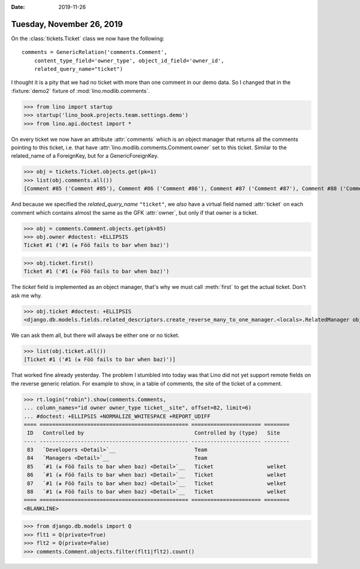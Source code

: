 :date: 2019-11-26

==========================
Tuesday, November 26, 2019
==========================

On the :class:`tickets.Ticket` class we now have the following::

    comments = GenericRelation('comments.Comment',
        content_type_field='owner_type', object_id_field='owner_id',
        related_query_name="ticket")

I thought it is a pity that we had no ticket with more than one comment in our
demo data.  So I changed that in the :fixture:`demo2` fixture of
:mod:`lino.modlib.comments`.

>>> from lino import startup
>>> startup('lino_book.projects.team.settings.demo')
>>> from lino.api.doctest import *

On every ticket we now have an attribute :attr:`comments` which is an object
manager that returns all the comments pointing to this ticket, i.e. that have
:attr:`lino.modlib.comments.Comment.owner` set to this ticket.  Similar to the
related_name of a ForeignKey, but for a GenericForeignKey.

>>> obj = tickets.Ticket.objects.get(pk=1)
>>> list(obj.comments.all())
[Comment #85 ('Comment #85'), Comment #86 ('Comment #86'), Comment #87 ('Comment #87'), Comment #88 ('Comment #88'), Comment #89 ('Comment #89'), Comment #90 ('Comment #90'), Comment #91 ('Comment #91'), Comment #92 ('Comment #92')]

And because we specified the `related_query_name` ``"ticket"``, we *also* have a
virtual field named :attr:`ticket` on each comment which contains almost the
same as the GFK :attr:`owner`, but only if that owner is a ticket.

>>> obj = comments.Comment.objects.get(pk=85)
>>> obj.owner #doctest: +ELLIPSIS
Ticket #1 ('#1 (⚹ Föö fails to bar when baz)')

>>> obj.ticket.first()
Ticket #1 ('#1 (⚹ Föö fails to bar when baz)')

The `ticket` field is implemented as an object manager, that's why we must call
:meth:`first` to get the actual ticket.  Don't ask me why.

>>> obj.ticket #doctest: +ELLIPSIS
<django.db.models.fields.related_descriptors.create_reverse_many_to_one_manager.<locals>.RelatedManager object at ...>

We can ask them all, but there will always be either one or no ticket.

>>> list(obj.ticket.all())
[Ticket #1 ('#1 (⚹ Föö fails to bar when baz)')]

That worked fine already yesterday.  The problem I stumbled into today was that
Lino did not yet support remote fields on the reverse generic relation. For
example to show, in a table of comments, the site of the ticket of a comment.

>>> rt.login("robin").show(comments.Comments,
... column_names="id owner owner_type ticket__site", offset=82, limit=6)
... #doctest: +ELLIPSIS +NORMALIZE_WHITESPACE +REPORT_UDIFF
==== =============================================== ====================== ========
 ID   Controlled by                                   Controlled by (type)   Site
---- ----------------------------------------------- ---------------------- --------
 83   `Developers <Detail>`__                         Team
 84   `Managers <Detail>`__                           Team
 85   `#1 (⚹ Föö fails to bar when baz) <Detail>`__   Ticket                 welket
 86   `#1 (⚹ Föö fails to bar when baz) <Detail>`__   Ticket                 welket
 87   `#1 (⚹ Föö fails to bar when baz) <Detail>`__   Ticket                 welket
 88   `#1 (⚹ Föö fails to bar when baz) <Detail>`__   Ticket                 welket
==== =============================================== ====================== ========
<BLANKLINE>


>>> from django.db.models import Q
>>> flt1 = Q(private=True)
>>> flt2 = Q(private=False)
>>> comments.Comment.objects.filter(flt1|flt2).count()
